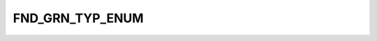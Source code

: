FND_GRN_TYP_ENUM
================

.. csv-table::
   :file: ../../../_files/csv/codelists/FND_GRN_TYP_ENUM.csv
   :header-rows: 1